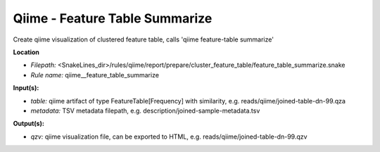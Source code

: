 Qiime - Feature Table Summarize
-----------------------------------

Create qiime visualization of clustered feature table, calls 'qiime feature-table summarize'

**Location**

- *Filepath:* <SnakeLines_dir>/rules/qiime/report/prepare/cluster_feature_table/feature_table_summarize.snake
- *Rule name:* qiime__feature_table_summarize

**Input(s):**

- *table:* qiime artifact of type FeatureTable[Frequency] with similarity, e.g. reads/qiime/joined-table-dn-99.qza
- *metadata:* TSV metadata filepath, e.g. description/joined-sample-metadata.tsv

**Output(s):**

- *qzv:* qiime visualization file, can be exported to HTML, e.g. reads/qiime/joined-table-dn-99.qzv

